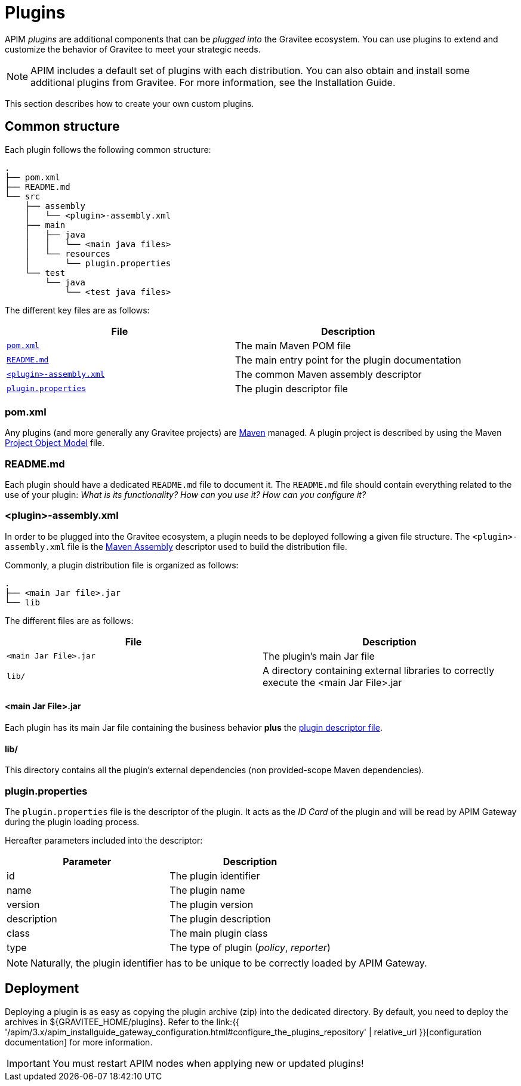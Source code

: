 [[gravitee-devguide-plugins]]
= Plugins
:page-sidebar: apim_3_x_sidebar
:page-permalink: apim/3.x/apim_devguide_plugins.html
:page-folder: apim/dev-guide
:page-layout: apim3x

APIM _plugins_ are additional components that can be _plugged into_ the Gravitee ecosystem. You can use plugins to extend and customize the behavior of Gravitee to meet your strategic needs.

NOTE: APIM includes a default set of plugins with each distribution. You can also obtain and install some additional plugins from Gravitee. For more information, see the Installation Guide.

This section describes how to create your own custom plugins.

== Common structure

Each plugin follows the following common structure:

[source]
-----------------
.
├── pom.xml
├── README.md
└── src
    ├── assembly
    │   └── <plugin>-assembly.xml
    ├── main
    │   ├── java
    │   │   └── <main java files>
    │   └── resources
    │       └── plugin.properties
    └── test
        └── java
            └── <test java files>
-----------------

The different key files are as follows:

|===
| File                                                               | Description

| <<gravitee-dev-guide-plugins-pom, `pom.xml`>>                      | The main Maven POM file
| <<gravitee-dev-guide-plugins-readme, `README.md`>>                 | The main entry point for the plugin documentation
| <<gravitee-dev-guide-plugins-assembly, `<plugin>-assembly.xml`>>   | The common Maven assembly descriptor
| <<gravitee-dev-guide-plugins-descriptor, `plugin.properties`>>     | The plugin descriptor file
|===

[discrete]
[[gravitee-dev-guide-plugins-pom]]
=== pom.xml

Any plugins (and more generally any Gravitee projects) are https://maven.apache.org/[Maven] managed. A plugin project is described by using the Maven https://maven.apache.org/pom.html[Project Object Model] file.

[discrete]
[[gravitee-dev-guide-plugins-readme]]
=== README.md

Each plugin should have a dedicated `README.md` file to document it. The `README.md` file should contain everything related to the use of your plugin: _What is its functionality? How can you use it? How can you configure it?_

[discrete]
[[gravitee-dev-guide-plugins-assembly]]
=== <plugin>-assembly.xml

In order to be plugged into the Gravitee ecosystem, a plugin needs to be deployed following a given file structure. The `<plugin>-assembly.xml` file is the http://maven.apache.org/plugins/maven-assembly-plugin/[Maven Assembly] descriptor used to build the distribution file.

Commonly, a plugin distribution file is organized as follows:

[source]
-----------------
.
├── <main Jar file>.jar
└── lib
-----------------

The different files are as follows:

|===
| File                   | Description

| `<main Jar File>.jar`  | The plugin's main Jar file
| `lib/`                 | A directory containing external libraries to correctly execute the <main Jar File>.jar
|===

[discrete]
==== <main Jar File>.jar

Each plugin has its main Jar file containing the business behavior *plus* the <<gravitee-dev-guide-plugins-descriptor, plugin descriptor file>>.

[discrete]
==== lib/

This directory contains all the plugin's external dependencies (non provided-scope Maven dependencies).

[discrete]
[[gravitee-dev-guide-plugins-descriptor]]
=== plugin.properties

The `plugin.properties` file is the descriptor of the plugin. It acts as the _ID Card_ of the plugin and will be read by APIM Gateway during the plugin loading process.

Hereafter parameters included into the descriptor:

|===
| Parameter	    | Description

| id	        | The plugin identifier
| name	        | The plugin name
| version	    | The plugin version
| description	| The plugin description
| class	        | The main plugin class
| type	        | The type of plugin (_policy_, _reporter_)
|===

NOTE: Naturally, the plugin identifier has to be unique to be correctly loaded by APIM Gateway.

== Deployment

Deploying a plugin is as easy as copying the plugin archive (zip) into the dedicated directory. By default, you need to
deploy the archives in ${GRAVITEE_HOME/plugins}. Refer to the link:{{ '/apim/3.x/apim_installguide_gateway_configuration.html#configure_the_plugins_repository' | relative_url }}[configuration documentation] for more information.

IMPORTANT: You must restart APIM nodes when applying new or updated plugins!
